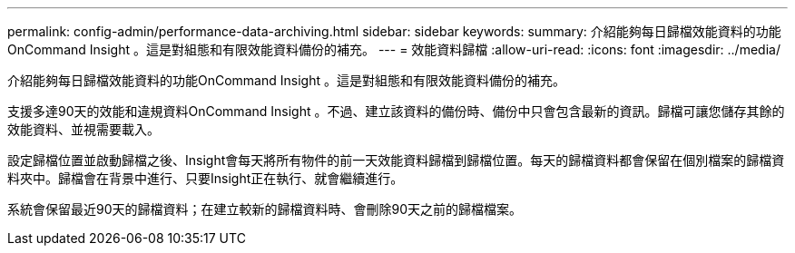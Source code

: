 ---
permalink: config-admin/performance-data-archiving.html 
sidebar: sidebar 
keywords:  
summary: 介紹能夠每日歸檔效能資料的功能OnCommand Insight 。這是對組態和有限效能資料備份的補充。 
---
= 效能資料歸檔
:allow-uri-read: 
:icons: font
:imagesdir: ../media/


[role="lead"]
介紹能夠每日歸檔效能資料的功能OnCommand Insight 。這是對組態和有限效能資料備份的補充。

支援多達90天的效能和違規資料OnCommand Insight 。不過、建立該資料的備份時、備份中只會包含最新的資訊。歸檔可讓您儲存其餘的效能資料、並視需要載入。

設定歸檔位置並啟動歸檔之後、Insight會每天將所有物件的前一天效能資料歸檔到歸檔位置。每天的歸檔資料都會保留在個別檔案的歸檔資料夾中。歸檔會在背景中進行、只要Insight正在執行、就會繼續進行。

系統會保留最近90天的歸檔資料；在建立較新的歸檔資料時、會刪除90天之前的歸檔檔案。
